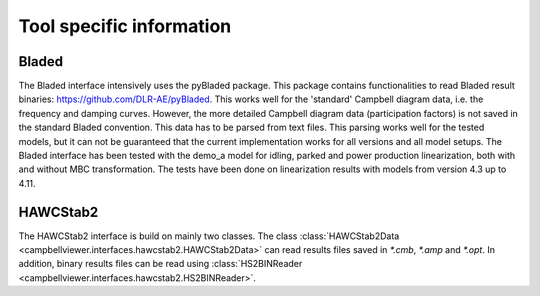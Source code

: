 .. _sec_ug_tool_specific:

Tool specific information
=========================

Bladed
------

The Bladed interface intensively uses the pyBladed package. This package contains functionalities to read Bladed result
binaries: https://github.com/DLR-AE/pyBladed. This works well for the 'standard' Campbell diagram data, i.e. the
frequency and damping curves. However, the more detailed Campbell diagram data (participation factors) is not saved in
the standard Bladed convention. This data has to be parsed from text files. This parsing works well for the tested
models, but it can not be guaranteed that the current implementation works for all versions and all model setups.
The Bladed interface has been tested with the demo_a model for idling, parked and power production linearization, both
with and without MBC transformation. The tests have been done on linearization results with models from version 4.3 up
to 4.11.

HAWCStab2
----------

The HAWCStab2 interface is build on mainly two classes. The class :class:`HAWCStab2Data <campbellviewer.interfaces.hawcstab2.HAWCStab2Data>`
can read results files saved in `\*.cmb`, `\*.amp` and `\*.opt`. In addition, binary results files can be read using
:class:`HS2BINReader <campbellviewer.interfaces.hawcstab2.HS2BINReader>`.
